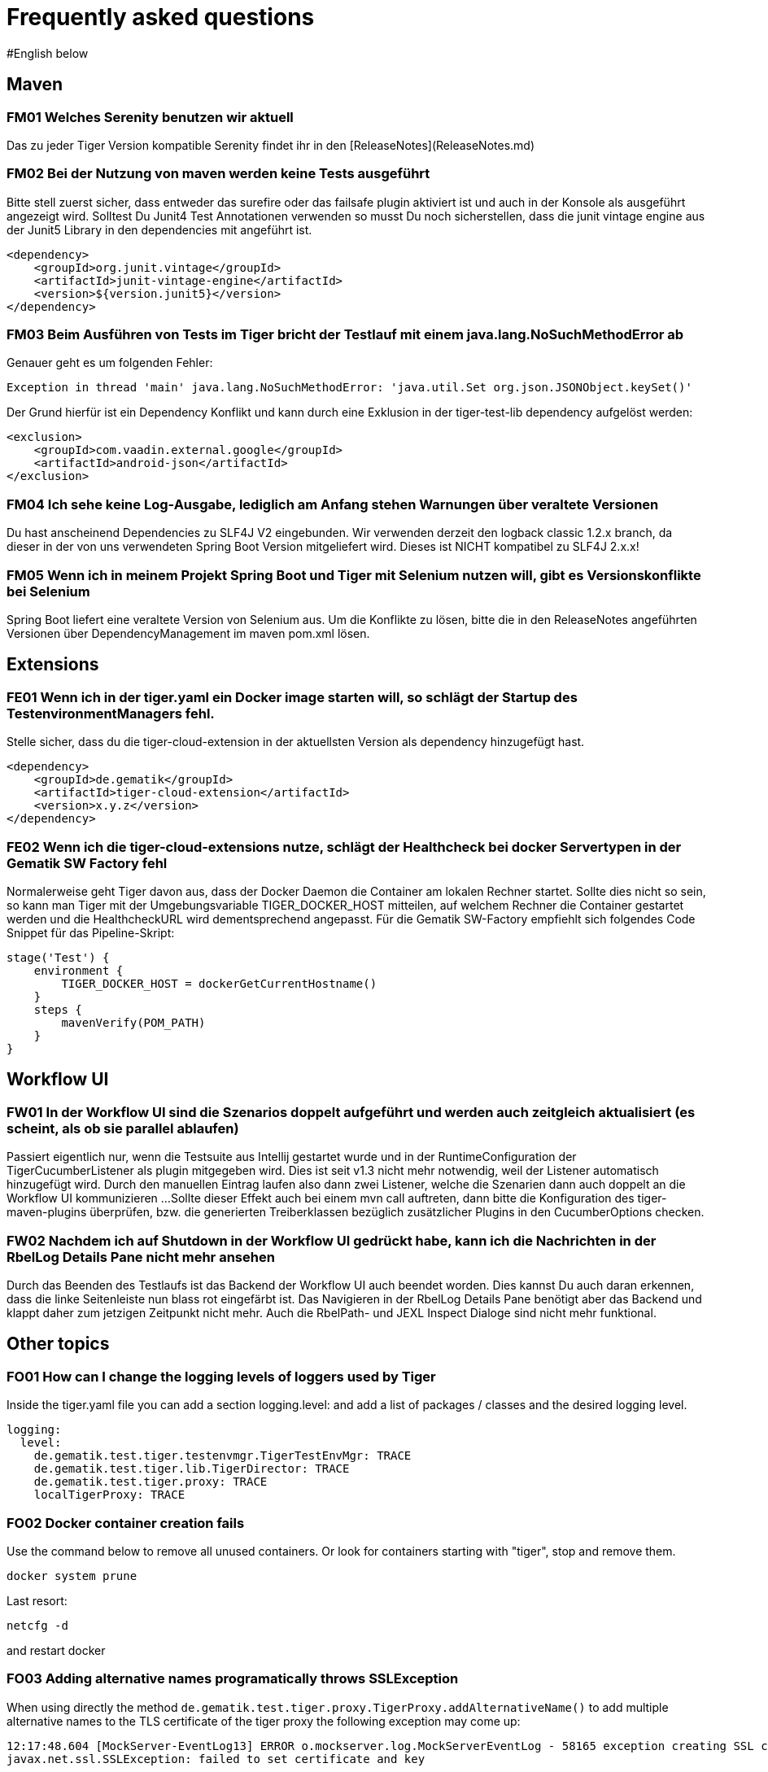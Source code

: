 # Frequently asked questions
#English below

## Maven

### FM01 Welches Serenity benutzen wir aktuell
Das zu jeder Tiger Version kompatible Serenity findet ihr in den [ReleaseNotes](ReleaseNotes.md)

### FM02 Bei der Nutzung von maven werden keine Tests ausgeführt

Bitte stell zuerst sicher, dass entweder das surefire oder das failsafe plugin aktiviert ist und auch in der Konsole als ausgeführt angezeigt wird. Solltest Du Junit4 Test Annotationen verwenden so musst Du noch sicherstellen, dass die junit vintage engine aus der Junit5 Library in den dependencies mit angeführt ist.

```xml
<dependency>
    <groupId>org.junit.vintage</groupId>
    <artifactId>junit-vintage-engine</artifactId>
    <version>${version.junit5}</version>
</dependency>
```


### FM03 Beim Ausführen von Tests im Tiger bricht der Testlauf mit einem java.lang.NoSuchMethodError ab

Genauer geht es um folgenden Fehler:
```java
Exception in thread 'main' java.lang.NoSuchMethodError: 'java.util.Set org.json.JSONObject.keySet()'
```
    
Der Grund hierfür ist ein Dependency Konflikt und kann durch eine Exklusion in der tiger-test-lib dependency aufgelöst werden:
```xml
<exclusion>
    <groupId>com.vaadin.external.google</groupId>
    <artifactId>android-json</artifactId>
</exclusion>
```

### FM04 Ich sehe keine Log-Ausgabe, lediglich am Anfang stehen Warnungen über veraltete Versionen

Du hast anscheinend Dependencies zu SLF4J V2 eingebunden.
Wir verwenden derzeit den logback classic 1.2.x branch, da dieser in der von uns verwendeten Spring Boot Version mitgeliefert wird. Dieses ist NICHT kompatibel zu SLF4J 2.x.x!  

### FM05 Wenn ich in meinem Projekt Spring Boot und Tiger mit Selenium nutzen will, gibt es Versionskonflikte bei Selenium

Spring Boot liefert eine veraltete Version von Selenium aus. Um die Konflikte zu lösen, bitte die in den ReleaseNotes angeführten Versionen über DependencyManagement im maven pom.xml lösen.

## Extensions

### FE01 Wenn ich in der tiger.yaml ein Docker image starten will, so schlägt der Startup des TestenvironmentManagers fehl.
Stelle sicher, dass du die tiger-cloud-extension in der aktuellsten Version als dependency hinzugefügt hast.

```xml
<dependency>
    <groupId>de.gematik</groupId>
    <artifactId>tiger-cloud-extension</artifactId>
    <version>x.y.z</version>
</dependency>
```

### FE02 Wenn ich die tiger-cloud-extensions nutze, schlägt der Healthcheck bei docker Servertypen in der Gematik SW Factory fehl

Normalerweise geht Tiger davon aus, dass der Docker Daemon die Container am lokalen Rechner startet.
Sollte dies nicht so sein, so kann man Tiger mit der Umgebungsvariable TIGER_DOCKER_HOST mitteilen, auf welchem Rechner die Container gestartet werden und die HealthcheckURL wird dementsprechend angepasst. Für die Gematik SW-Factory empfiehlt sich folgendes Code Snippet für das Pipeline-Skript:

```
stage('Test') {
    environment {
        TIGER_DOCKER_HOST = dockerGetCurrentHostname()
    }
    steps {
        mavenVerify(POM_PATH)
    }
}
```

## Workflow UI

### FW01 In der Workflow UI sind die Szenarios doppelt aufgeführt und werden auch zeitgleich aktualisiert (es scheint, als ob sie parallel ablaufen)
Passiert eigentlich nur, wenn die Testsuite aus Intellij gestartet wurde und in der RuntimeConfiguration der TigerCucumberListener als plugin mitgegeben wird. Dies ist seit v1.3 nicht mehr notwendig, weil der Listener automatisch hinzugefügt wird. Durch den manuellen Eintrag laufen also dann zwei Listener, welche die Szenarien dann auch doppelt an die Workflow UI kommunizieren ...
Sollte dieser Effekt auch bei einem mvn call auftreten, dann bitte die Konfiguration des tiger-maven-plugins überprüfen, bzw. die generierten Treiberklassen bezüglich zusätzlicher Plugins in den CucumberOptions checken.

### FW02 Nachdem ich auf Shutdown in der Workflow UI gedrückt habe, kann ich die Nachrichten in der RbelLog Details Pane nicht mehr ansehen

Durch das Beenden des Testlaufs ist das Backend der Workflow UI auch beendet worden. Dies kannst Du auch daran erkennen, dass die linke Seitenleiste nun blass rot eingefärbt ist. Das Navigieren in der RbelLog Details Pane benötigt aber das Backend und klappt daher zum jetzigen Zeitpunkt nicht mehr. Auch die RbelPath- und JEXL Inspect Dialoge sind nicht mehr funktional.

## Other topics

### FO01 How can I change the logging levels of loggers used by Tiger
Inside the tiger.yaml file you can add a section logging.level: and add a list of packages / classes and the desired logging level. 

```yaml
logging:
  level:
    de.gematik.test.tiger.testenvmgr.TigerTestEnvMgr: TRACE
    de.gematik.test.tiger.lib.TigerDirector: TRACE
    de.gematik.test.tiger.proxy: TRACE
    localTigerProxy: TRACE
```

### FO02 Docker container creation fails
Use the command below to remove all unused containers. Or look for containers starting with "tiger", stop and remove them.
```
docker system prune
```
Last resort:
```
netcfg -d
```
and restart docker


### FO03 Adding alternative names programatically throws SSLException

When using directly the method `de.gematik.test.tiger.proxy.TigerProxy.addAlternativeName()` to add multiple alternative names to the TLS certificate of the tiger proxy the following exception may come up:

```
12:17:48.604 [MockServer-EventLog13] ERROR o.mockserver.log.MockServerEventLog - 58165 exception creating SSL context for serverfailed to set certificate and key
javax.net.ssl.SSLException: failed to set certificate and key
```

The tiger proxy uses a mockserver internally which creates a SSLContext when handling the first request. Adding additional names after the first request will not update the created SSLContext and the exception will be thrown.

A workaround for this behaviour is to explicitly restart the internal mockserver after adding an alternative name. E.g.:

```
TigerProxy proxy = TigerDirector.getTigerTestEnvMgr().getLocalTigerProxyOrFail();
proxy.addAlternativeName(host);
proxy.restartMockserver();
```
_____________________________________________
### FM01 What serenity do we use currently?
Das zu jeder Tiger Version kompatible Serenity findet ihr in den [ReleaseNotes](ReleaseNotes.md)

### FM02 Bei der Nutzung von maven werden keine Tests ausgeführt

Bitte stell zuerst sicher, dass entweder das surefire oder das failsafe plugin aktiviert ist und auch in der Konsole als ausgeführt angezeigt wird. Solltest Du Junit4 Test Annotationen verwenden so musst Du noch sicherstellen, dass die junit vintage engine aus der Junit5 Library in den dependencies mit angeführt ist.

```xml
<dependency>
    <groupId>org.junit.vintage</groupId>
    <artifactId>junit-vintage-engine</artifactId>
    <version>${version.junit5}</version>
</dependency>
```


### FM03 Beim Ausführen von Tests im Tiger bricht der Testlauf mit einem java.lang.NoSuchMethodError ab

Genauer geht es um folgenden Fehler:
```java
Exception in thread 'main' java.lang.NoSuchMethodError: 'java.util.Set org.json.JSONObject.keySet()'
```

Der Grund hierfür ist ein Dependency Konflikt und kann durch eine Exklusion in der tiger-test-lib dependency aufgelöst werden:
```xml
<exclusion>
    <groupId>com.vaadin.external.google</groupId>
    <artifactId>android-json</artifactId>
</exclusion>
```

### FM04 Ich sehe keine Log-Ausgabe, lediglich am Anfang stehen Warnungen über veraltete Versionen

Du hast anscheinend Dependencies zu SLF4J V2 eingebunden.
Wir verwenden derzeit den logback classic 1.2.x branch, da dieser in der von uns verwendeten Spring Boot Version mitgeliefert wird. Dieses ist NICHT kompatibel zu SLF4J 2.x.x!

### FM05 Wenn ich in meinem Projekt Spring Boot und Tiger mit Selenium nutzen will, gibt es Versionskonflikte bei Selenium

Spring Boot liefert eine veraltete Version von Selenium aus. Um die Konflikte zu lösen, bitte die in den ReleaseNotes angeführten Versionen über DependencyManagement im maven pom.xml lösen.

## Extensions

### FE01 Wenn ich in der tiger.yaml ein Docker image starten will, so schlägt der Startup des TestenvironmentManagers fehl.
Stelle sicher, dass du die tiger-cloud-extension in der aktuellsten Version als dependency hinzugefügt hast.

```xml
<dependency>
    <groupId>de.gematik</groupId>
    <artifactId>tiger-cloud-extension</artifactId>
    <version>x.y.z</version>
</dependency>
```

### FE02 Wenn ich die tiger-cloud-extensions nutze, schlägt der Healthcheck bei docker Servertypen in der Gematik SW Factory fehl

Normalerweise geht Tiger davon aus, dass der Docker Daemon die Container am lokalen Rechner startet.
Sollte dies nicht so sein, so kann man Tiger mit der Umgebungsvariable TIGER_DOCKER_HOST mitteilen, auf welchem Rechner die Container gestartet werden und die HealthcheckURL wird dementsprechend angepasst. Für die Gematik SW-Factory empfiehlt sich folgendes Code Snippet für das Pipeline-Skript:

```
stage('Test') {
    environment {
        TIGER_DOCKER_HOST = dockerGetCurrentHostname()
    }
    steps {
        mavenVerify(POM_PATH)
    }
}
```

## Workflow UI

### FW01 In der Workflow UI sind die Szenarios doppelt aufgeführt und werden auch zeitgleich aktualisiert (es scheint, als ob sie parallel ablaufen)
Passiert eigentlich nur, wenn die Testsuite aus Intellij gestartet wurde und in der RuntimeConfiguration der TigerCucumberListener als plugin mitgegeben wird. Dies ist seit v1.3 nicht mehr notwendig, weil der Listener automatisch hinzugefügt wird. Durch den manuellen Eintrag laufen also dann zwei Listener, welche die Szenarien dann auch doppelt an die Workflow UI kommunizieren ...
Sollte dieser Effekt auch bei einem mvn call auftreten, dann bitte die Konfiguration des tiger-maven-plugins überprüfen, bzw. die generierten Treiberklassen bezüglich zusätzlicher Plugins in den CucumberOptions checken.

### FW02 Nachdem ich auf Shutdown in der Workflow UI gedrückt habe, kann ich die Nachrichten in der RbelLog Details Pane nicht mehr ansehen

Durch das Beenden des Testlaufs ist das Backend der Workflow UI auch beendet worden. Dies kannst Du auch daran erkennen, dass die linke Seitenleiste nun blass rot eingefärbt ist. Das Navigieren in der RbelLog Details Pane benötigt aber das Backend und klappt daher zum jetzigen Zeitpunkt nicht mehr. Auch die RbelPath- und JEXL Inspect Dialoge sind nicht mehr funktional.

## Other topics

### FO01 How can I change the logging levels of loggers used by Tiger
Inside the tiger.yaml file you can add a section logging.level: and add a list of packages / classes and the desired logging level.

```yaml
logging:
  level:
    de.gematik.test.tiger.testenvmgr.TigerTestEnvMgr: TRACE
    de.gematik.test.tiger.lib.TigerDirector: TRACE
    de.gematik.test.tiger.proxy: TRACE
    localTigerProxy: TRACE
```

### FO02 Docker container creation fails
Use the command below to remove all unused containers. Or look for containers starting with "tiger", stop and remove them.
```
docker system prune
```
Last resort:
```
netcfg -d
```
and restart docker


### FO03 Adding alternative names programatically throws SSLException

When using directly the method `de.gematik.test.tiger.proxy.TigerProxy.addAlternativeName()` to add multiple alternative names to the TLS certificate of the tiger proxy the following exception may come up:

```
12:17:48.604 [MockServer-EventLog13] ERROR o.mockserver.log.MockServerEventLog - 58165 exception creating SSL context for serverfailed to set certificate and key
javax.net.ssl.SSLException: failed to set certificate and key
```

The tiger proxy uses a mockserver internally which creates a SSLContext when handling the first request. Adding additional names after the first request will not update the created SSLContext and the exception will be thrown.

A workaround for this behaviour is to explicitly restart the internal mockserver after adding an alternative name. E.g.:

```
TigerProxy proxy = TigerDirector.getTigerTestEnvMgr().getLocalTigerProxyOrFail();
proxy.addAlternativeName(host);
proxy.restartMockserver();
```
